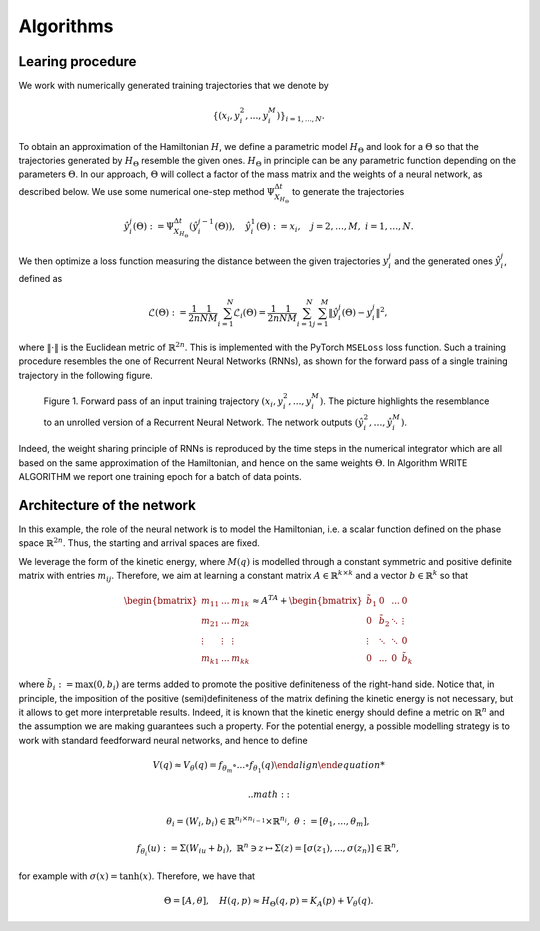.. _learn:

===========
Algorithms
===========


Learing procedure
=================

We work with numerically generated training trajectories that we denote by 

.. math::

    \begin{align}
        \{(x_i,y_i^2,...,y_i^M)\}_{i=1,...,N}.
    \end{align}

To obtain an approximation of the Hamiltonian :math:`H`, we define a parametric model :math:`H_{\Theta}` and 
look for a :math:`\Theta` so that the trajectories generated by :math:`H_{\Theta}` resemble the given ones. 
:math:`H_{\Theta}` in principle can be any parametric function depending on the parameters :math:`\Theta`. 
In  our approach, :math:`\Theta` will collect a factor of the mass matrix and the weights of a neural network, 
as described below. We use some numerical one-step method :math:`\Psi_{X_{H_{\Theta}}}^{\Delta t}` to generate 
the trajectories

.. math::

    \begin{align}
        \hat{y}_i^j(\Theta) :=\Psi_{X_{H_{\Theta}}}^{\Delta t}(\hat{y}_i^{j-1}(\Theta)),\quad \hat{y}_i^1(\Theta) := x_i, \quad j=2,\dots,M, \; i=1,\dots,N.
    \end{align}

We then optimize a loss function measuring the distance between the given trajectories :math:`y^j_i` and the generated 
ones :math:`\hat{y}_i^j`, defined as

.. math::

    \begin{align}
        \mathcal{L}(\Theta):=\frac{1}{2n}\frac{1}{NM}\sum_{i=1}^N\mathcal{L}_i(\Theta) = \frac{1}{2n}\frac{1}{NM}\sum_{i=1}^N\sum_{j=1}^M \|\hat{y}_i^j(\Theta)- y_i^j\|^2,
    \end{align}

where :math:`\|\cdot\|` is the Euclidean metric of :math:`\mathbb{R}^{2n}`. This is implemented with the PyTorch 
:math:`\texttt{MSELoss}` loss function. Such a training procedure resembles the one of Recurrent Neural Networks (RNNs), 
as shown for the forward pass of a single training trajectory in the following figure.


.. figure:: /RNN_Diagram.png

   Figure 1. Forward pass of an input training trajectory :math:`(x_i,y_i^2,...,y_i^M)`. The picture highlights the resemblance to an unrolled version of a Recurrent Neural Network. The network outputs :math:`(\hat{y}_i^2,…,\hat{y}_i^M)`.

Indeed, the weight sharing principle of RNNs is reproduced by the time steps in the numerical integrator which are all 
based on the same approximation of the Hamiltonian, and hence on the same weights :math:`\Theta`. In Algorithm WRITE ALGORITHM 
we report one training epoch for a batch of data points.


Architecture of the network
===========================

In this example, the role of the neural network is to model the Hamiltonian, i.e. a scalar function defined on the phase 
space :math:`\mathbb{R}^{2n}`. Thus, the starting and arrival spaces are fixed.

We leverage the form of the kinetic energy, where :math:`M(q)` is modelled through a constant symmetric and positive 
definite matrix with entries :math:`m_{ij}`. Therefore, we aim at learning a constant matrix 
:math:`A\in\mathbb{R}^{k\times k}` and a vector :math:`b\in\mathbb{R}^k` so that


.. math::

    \begin{align}
        \begin{bmatrix}
        m_{11} & ... & m_{1k}\\
        m_{21} & ... & m_{2k}\\
        \vdots & \vdots & \vdots \\
        m_{k1} & ... & m_{kk}
        \end{bmatrix} \approx A^TA + 
        \begin{bmatrix}
        \tilde{b}_{1} & 0 & ... & 0 \\
        0 & \tilde{b}_2 & \ddots & \vdots \\
        \vdots & \ddots & \ddots & 0 \\
        0 & ... & 0 & \tilde{b}_k
        \end{bmatrix}
    \end{align}

where :math:`\tilde{b}_i := \max{(0,b_i)}` are terms added to promote the positive definiteness of the right-hand side. 
Notice that, in principle, the imposition of the positive (semi)definiteness of the matrix defining the kinetic energy 
is not necessary, but it allows to get more interpretable results. Indeed, it is known that the kinetic energy should 
define a metric on :math:`\mathbb{R}^n` and the assumption we are making guarantees such a property.  For the 
potential energy, a possible modelling strategy is to work with standard feedforward neural networks, and hence to define

.. math::

    \begin{align}
        V(q) \approx V_{\theta}(q) = f_{\theta_m}\circ ...\circ f_{\theta_1}(q)
    \end{align

 .. math::

    \begin{align}       
        \theta_i = (W_i,b_i)\in\mathbb{R}^{n_i\times n_{i-1}}\times \mathbb{R}^{n_i},\;\theta:=[\theta_1,...,\theta_m],
    \end{align}

.. math::

    \begin{align}
        f_{\theta_i}(u) := \Sigma(W_iu + b_i),\;\mathbb{R}^n\ni z\mapsto \Sigma(z) = [\sigma(z_1),...,\sigma(z_n)]\in\mathbb{R}^n,
    \end{align}
        
for example with :math:`\sigma(x) = \tanh(x)`. Therefore, we have that

.. math::

    \begin{align}
        \Theta = [A, \theta], \quad H(q,p) \approx H_{\Theta}(q,p) = K_A(p) + V_{\theta}(q).
    \end{align}
